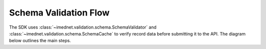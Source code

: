 Schema Validation Flow
======================

The SDK uses :class:`~imednet.validation.schema.SchemaValidator` and
:class:`~imednet.validation.schema.SchemaCache` to verify record data before
submitting it to the API. The diagram below outlines the main steps.

.. mermaid::

   graph TD
       A[Record payload] --> B[SchemaValidator.validate_record]
       B --> C{formKey or formId}
       C -->|Resolve formKey| D[SchemaCache]
       D --> E{variables cached?}
       E -- No --> F[refresh(study_key)]
       F --> G[sdk.variables.list]
       G --> D
       E -- Yes --> H[validate_record_data]
       D --> H
       H --> I{validation passes?}
       I -- Yes --> J[submit to RecordsEndpoint]
       I -- No --> K[raise ValidationError]
